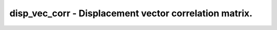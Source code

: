 disp_vec_corr - Displacement vector correlation matrix.
=======================================================
 
    .. toctree::
       :maxdepth: 2
 
       :caption: Contents
 
       disp_vec_corr
